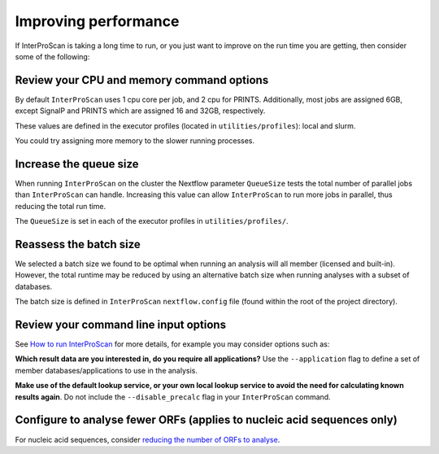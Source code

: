 Improving performance
=====================

If InterProScan is taking a long time to run, or you just want to improve on the
run time you are getting, then consider some of the following:

Review your CPU and memory command options
------------------------------------------

By default ``InterProScan`` uses 1 cpu core per job, and 2 cpu for PRINTS. Additionally, 
most jobs are assigned 6GB, except SignalP and PRINTS which are assigned 16 and 32GB, respectively. 

These values are defined in the executor profiles (located in ``utilities/profiles``): local and slurm.

You could try assigning more memory to the slower running processes. 

Increase the queue size
-----------------------

When running ``InterProScan`` on the cluster the Nextflow parameter ``QueueSize`` tests the total number 
of parallel jobs than ``InterProScan`` can handle. Increasing this value can allow ``InterProScan`` 
to run more jobs in parallel, thus reducing the total run time. 

The ``QueueSize`` is set in each of the executor profiles in ``utilities/profiles/``.

Reassess the batch size
-----------------------

We selected a batch size we found to be optimal when running an analysis will all member (licensed and 
built-in). However, the total runtime may be reduced by using an alternative batch size when 
running analyses with a subset of databases.

The batch size is defined in ``InterProScan`` ``nextflow.config`` file (found within the root 
of the project directory).

Review your command line input options
--------------------------------------

See `How to
run InterProScan <HowToRun.html>`__ for more details, for example you may
consider options such as:

**Which result data are you interested in, do you require all applications?**  Use the 
``--application`` flag to define a set of member databases/applications to use in the analysis.

**Make use of the default lookup service, or your own local lookup service to avoid the need 
for calculating known results again**. Do not include the ``--disable_precalc`` flag in your 
``InterProScan`` command.

Configure to analyse fewer ORFs (applies to nucleic acid sequences only)
------------------------------------------------------------------------

For nucleic acid sequences, consider `reducing the number of ORFs to
analyse <ScanNucleicAcidSeqs.html#configuring-the-orf-prediction>`__.
